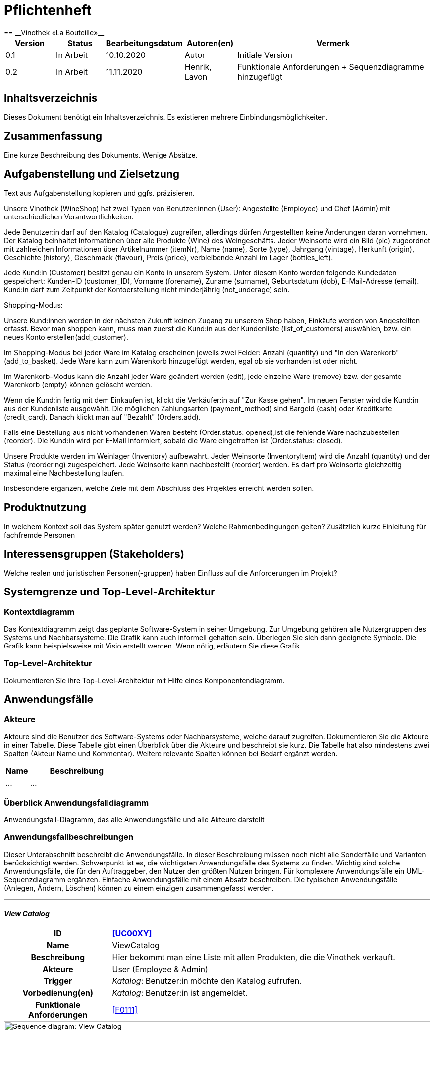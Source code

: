= Pflichtenheft
:project_name: Vinothek «La Bouteille»
== __{project_name}__

[options="header"]
[cols="1, 1, 1, 1, 4"]
|===
|Version | Status      | Bearbeitungsdatum   | Autoren(en) |  Vermerk
|0.1     | In Arbeit   | 10.10.2020          | Autor       | Initiale Version
|0.2     | In Arbeit   | 11.11.2020          | Henrik, Lavon | Funktionale Anforderungen + Sequenzdiagramme hinzugefügt
|===

== Inhaltsverzeichnis
Dieses Dokument benötigt ein Inhaltsverzeichnis. Es existieren mehrere Einbindungsmöglichkeiten.

== Zusammenfassung
Eine kurze Beschreibung des Dokuments. Wenige Absätze.

== Aufgabenstellung und Zielsetzung
Text aus Aufgabenstellung kopieren und ggfs. präzisieren.

Unsere Vinothek (WineShop) hat zwei Typen von Benutzer:innen (User): Angestellte (Employee) und Chef (Admin) mit unterschiedlichen Verantwortlichkeiten.

Jede Benutzer:in darf auf den Katalog (Catalogue) zugreifen, allerdings dürfen Angestellten keine Änderungen daran vornehmen. Der Katalog beinhaltet Informationen über alle Produkte (Wine) des Weingeschäfts. Jeder Weinsorte wird ein Bild (pic) zugeordnet mit zahlreichen Informationen über Artikelnummer (itemNr), Name (name), Sorte (type), Jahrgang (vintage), Herkunft (origin), Geschichte (history), Geschmack (flavour), Preis (price), verbleibende Anzahl im Lager (bottles_left).

Jede Kund:in  (Customer) besitzt genau ein Konto in unserem System. Unter diesem Konto werden folgende Kundedaten gespeichert: Kunden-ID (customer_ID), Vorname (forename), Zuname (surname), Geburtsdatum (dob), E-Mail-Adresse (email). Kund:in darf zum Zeitpunkt der Kontoerstellung nicht minderjährig (not_underage) sein.

Shopping-Modus:

Unsere Kund:innen werden in der nächsten Zukunft keinen Zugang zu unserem Shop haben, Einkäufe werden von Angestellten erfasst. Bevor man shoppen kann, muss man zuerst die Kund:in aus der Kundenliste (list_of_customers) auswählen, bzw. ein neues Konto erstellen(add_customer).

Im Shopping-Modus bei jeder Ware im Katalog erscheinen jeweils zwei Felder: Anzahl (quantity) und "In den Warenkorb" (add_to_basket). Jede Ware kann zum Warenkorb hinzugefügt werden, egal ob sie vorhanden ist oder nicht.

Im Warenkorb-Modus kann die Anzahl jeder Ware geändert werden (edit), jede einzelne Ware (remove) bzw. der gesamte Warenkorb (empty) können gelöscht werden.

Wenn die Kund:in fertig mit dem Einkaufen ist, klickt die Verkäufer:in auf "Zur Kasse gehen". Im neuen Fenster wird die Kund:in aus der Kundenliste ausgewählt. Die möglichen Zahlungsarten (payment_method) sind Bargeld (cash) oder Kreditkarte (credit_card). Danach klickt man auf "Bezahlt" (Orders.add). 

Falls eine Bestellung aus nicht vorhandenen Waren besteht (Order.status: opened),ist die fehlende Ware nachzubestellen (reorder). Die Kund:in wird per E-Mail informiert, sobald die Ware eingetroffen ist (Order.status: closed).

Unsere Produkte werden im Weinlager (Inventory) aufbewahrt. Jeder Weinsorte (InventoryItem) wird die Anzahl (quantity) und der Status (reordering) zugespeichert. Jede Weinsorte kann nachbestellt (reorder) werden. Es darf pro Weinsorte gleichzeitig maximal eine Nachbestellung laufen.


Insbesondere ergänzen, welche Ziele mit dem Abschluss des Projektes erreicht werden sollen.

== Produktnutzung
In welchem Kontext soll das System später genutzt werden? Welche Rahmenbedingungen gelten?
Zusätzlich kurze Einleitung für fachfremde Personen

== Interessensgruppen (Stakeholders)
Welche realen und juristischen Personen(-gruppen) haben Einfluss auf die Anforderungen im Projekt?

== Systemgrenze und Top-Level-Architektur

=== Kontextdiagramm
Das Kontextdiagramm zeigt das geplante Software-System in seiner Umgebung. Zur Umgebung gehören alle Nutzergruppen des Systems und Nachbarsysteme. Die Grafik kann auch informell gehalten sein. Überlegen Sie sich dann geeignete Symbole. Die Grafik kann beispielsweise mit Visio erstellt werden. Wenn nötig, erläutern Sie diese Grafik.

=== Top-Level-Architektur
Dokumentieren Sie ihre Top-Level-Architektur mit Hilfe eines Komponentendiagramm.

== Anwendungsfälle

=== Akteure

Akteure sind die Benutzer des Software-Systems oder Nachbarsysteme, welche darauf zugreifen. Dokumentieren Sie die Akteure in einer Tabelle. Diese Tabelle gibt einen Überblick über die Akteure und beschreibt sie kurz. Die Tabelle hat also mindestens zwei Spalten (Akteur Name und Kommentar).
Weitere relevante Spalten können bei Bedarf ergänzt werden.

// See http://asciidoctor.org/docs/user-manual/#tables
[options="header"]
[cols="1,4"]
|===
|Name |Beschreibung
|...  |...
|===

=== Überblick Anwendungsfalldiagramm
Anwendungsfall-Diagramm, das alle Anwendungsfälle und alle Akteure darstellt



=== Anwendungsfallbeschreibungen
Dieser Unterabschnitt beschreibt die Anwendungsfälle. In dieser Beschreibung müssen noch nicht alle Sonderfälle und Varianten berücksichtigt werden. Schwerpunkt ist es, die wichtigsten Anwendungsfälle des Systems zu finden. Wichtig sind solche Anwendungsfälle, die für den Auftraggeber, den Nutzer den größten Nutzen bringen.
Für komplexere Anwendungsfälle ein UML-Sequenzdiagramm ergänzen.
Einfache Anwendungsfälle mit einem Absatz beschreiben.
Die typischen Anwendungsfälle (Anlegen, Ändern, Löschen) können zu einem einzigen zusammengefasst werden.

***
==== _View Catalog_

[cols="1h, 3"]
[[UC0010]]
|===
|ID                         |**<<UC00XY>>**
|Name                       |ViewCatalog
|Beschreibung               |Hier bekommt man eine Liste mit allen Produkten, die die Vinothek verkauft.
|Akteure                    |User (Employee & Admin)
|Trigger                    |
_Katalog_: Benutzer:in möchte den Katalog aufrufen.

|Vorbedienung(en)           a|
_Katalog_: Benutzer:in ist angemeldet.

|Funktionale Anforderungen    |<<F0111>>
|===

[[sequence_diagram_view_catalog]]
image::./images/ViewCatalog.png[Sequence diagram: View Catalog, 100%, 100%, pdfwidth=100%, title= "Sequenzdiagramm: View Catalog", align=center]


***
==== _View Details_

[cols="1h, 3"]
[[UC0020]]
|===
|ID                         |**<<UC00XZ>>**
|Name                       |ViewDetails
|Beschreibung               |Hier bekommt man ausführliche Informationen über eine konkrete Weinsorte bzw. Verfügbarkeit auf dem Lager.
|Akteure                    |User (Employee & Admin)
|Trigger                    |
_Details_: Benutzer:in möchte Details über eine Weinsorte erfahren.

_Zurück_: Benutzer:in befindet sich im Beschreibungsmenü und möchte zurück zur Produktliste zurückkehren.
|Vorbedienung(en)           a|
_Details_: Benutzer:in befindet sich im Katalog-Menü

_Zurück_: Benutzer:in befindet sich im Beschreibungsmodus

|Funktionale Anforderungen    |<<F0111>>
|===

[[sequence_diagram_view_details]]
image::./images/ViewDetails.png[Sequence diagram: View Details, 100%, 100%, pdfwidth=100%, title= "Sequenzdiagramm: View Details", align=center]
 
 

== Funktionale Anforderungen

Die folgenden Tabellen sollen einen Überblick geben über die Anforderungen, die das zu erstellende Programm auf jeden Fall leisten muss (Muss-Kriterien) und Anforderungen, die das Programm leisten können soll, aber für den korrekten Betrieb entbehrlich sind (Kann-Kriterien).

=== Muss-Kriterien:

Diese Tabelle enthält:

* eine eindeutige Kennung der Anforderung (ID)
* die aktuelle Version der Anforderung
* eine Kurzbezeichnung der Anforderung
* eine genaue Beschreibung der Anforderung

[options="header", cols="2h, 1, 3, 12"]
|===
|ID
|Version
|Name
|Beschreibung

|[[F0010]]<<F0010>>
|v0.1
|Registrierung
a|
Das System wird mit einem standardmäßigen Admin-Zugang ausgeliefert. Der Admin kann neue Mitarbeiterkonten anlegen. Dafür werden folgende Informationen benötigt:

* Benutzername
* Passwort

|[[F0011]]<<F0011>>
|v0.1
|Registrierung überprüfen
a|
Das System soll bei der Registrierung die eingegebenen Daten überprüfen. Die Einzigartigkeit des Benutzernamens muss garantiert werden.

|[[F0020]]<<F0020>>
|v0.1
|Login
a|
Das System soll sicherstellen, dass nur Mitarbeiter auf das System zugreifen können, indem sich diese mit deren Benutzername und Passwort anmelden müssen.

|[[F0030]]<<F0030>>
|v0.1
|Berechtigungen ändern
a|
Das System soll ermöglichen, dass Benutzer mit der Berechtigung Admin anderen Benutzern die Berechtigung Admin geben können, sowie sie anderen Admins entziehen können.

|[[F0100]]<<F0100>>
|v0.1
|Lagerbestand
a|
Das System soll den Lagerbestand der einzelnen Weine aus dem Katalog persistent speichern können.

|[[F0101]]<<F0101>>
|v0.1
|Lagerbestand ändern
a|
Das System soll den Lagerbestand an Weinen verringern und erhöhen können.

|[[F0102]]<<F0102>>
|v0.1
|Lagerbestand ansehen
a|
Das System soll es den Mitarbeitern ermöglichen, den Lagerbestand der einzelnen Weine einzusehen.

|[[F0110]]<<F0110>>
|v0.1
|Katalog
a|
Das System soll im Katalog jeden Wein mit seinen Eigenschaften abspeichern. Jeder im Katalog gelistete Wein soll sich im Lagerbestand befinden können und sich ggf. nachbestellen lassen.

|[[F0111]]<<F0111>>
|v0.1
|Katalog ansehen
a|
Das System soll die Mitarbeiter die Inhalte des Katalogs ansehen lassen.

|[[F0112]]<<F0112>>
|v0.1
|Katalog durchsuchen
a|
Das System soll den Mitarbeitern die Möglichkeit bieten, den Katalog nach dem Namen eines bestimmten Weins zu durchsuchen.

|[[F0113]]<<F0113>>
|v0.1
|Katalog filtern
a|
Das System soll den Mitarbeitern die Möglichkeit bieten, den Katalog nach bestimmten Weinen zu filtern (z.B. nach Jahrgang, Art, etc.).

|[[F0114]]<<F0114>>
|v0.1
|Katalog ändern
a|
Das System soll es den Admins ermöglichen, Weine aus dem Katalog entfernen und hinzufügen können.

|[[F0115]]<<F0115>>
|v0.1
|Katalog sortieren
a|
Das System soll es den Mitarbeitern ermöglichen, den Katalog nach bestimmten Merkmalen zu sortieren (z.B. Preis).

|[[F0200]]<<F0200>>
|v0.1
|Warenkorb
a|
Das System soll jedem Mitarbeiter einen Warenkorb zur Verfügung, in dem die vom Kunden ausgewählten Artikel temporär gespeichert werden sollen.

|[[F0201]]<<F0201>>
|v0.1
|Artikel in den Warenkorb legen
a|
Das System soll es den Mitarbeitern ermöglichen, Artikel aus dem Katalog direkt für die Kunden in den Warenkorb zu legen.

|[[F0210]]<<F0210>>
|v0.1
|Warenkorb ansehen
a|
Das System soll es den Mitarbeitern ermöglichen, sich den Warenkorb anzusehen. Dort soll aufgelistet werden:

* Name des Weins
* gewählte Anzahl	
* Preis für den einzelnen Wein
* Gesamtpreis des Warenkorbs

|[[F0211]]<<F0211>>
|v0.1
|Warenkorb ändern
a|
Das System soll es den Mitarbeitern ermöglichen, die Anzahl der gewünschten Weine im Warenkorb zu erhöhen oder zu verringern. Außerdem soll es möglich sein, einen Wein gänzlich aus dem Warenkorb zu entfernen.

|[[F0220]]<<F0220>>
|v0.1
|Artikel im Warenkorb kaufen
a|
Das System soll es den Mitarbeitern ermöglichen, die von den Kunden gewählten Artikel im Warenkorb zu kaufen. Dabei sollen von den Kunden folgende Daten erfasst werden:

* Name
* Anschrift			
* E-Mail-Adresse

Die erfassten Kundendaten sollen persistent im Kundenstamm gespeichert werden ([[F0300]]<<F0300>>).

Beim Kaufversuch soll die potentielle Bestellung validiert werden ([[F0230]]<<F0230>>). Ist der Lagerbestand ausreichend, soll eine Bestellung erstellt werden ([[F0241]]<<F0241>>). Andernfalls sollen die fehlenden Artikel nachbestellt werden ([[F0231]]<<F0231>>).

|[[F0230]]<<F0230>>
|v0.1
|Ausreichende Lagerbestände überprüfen
a|
Das System soll fähig sein  festzustellen, ob der Lagerbestand eines bestimmten Produkts mit der gewünschten Menge übereinstimmt.

Stellt das System fest, dass der Lagerbestand geringer als die gewünschte Menge ist, sollen die fehlenden Artikel nachbestellt werden ([[F0231]]<<F0231>>).

|[[F0231]]<<F0231>>
|v0.1
|Artikel nachbestellen
a|
Das System soll in der Lage sein, die bei der Überprüfung der Lagerbestände ([[F0230]]<<F0230>>) festgestellte fehlende Anzahl an Artikeln automatisch nachzubestellen.

Außerdem soll das System Admins ermöglichen, auch manuell Artikel nachzubestellen.

|[[F0240]]<<F0240>>
|v0.1
|Bestellungen
a|
Das System soll Bestellungen persistent speichern.

|[[F0241]]<<F0241>>
|v0.1
|Bestellung anlegen
a|
Das System soll aus den Inhalten eines Warenkorbes eine Bestellung anlegen.

Eine angelegte Bestellung soll den Status “OFFEN” haben.

|[[F0242]]<<F0242>>
|v0.1
|Bestellung bezahlen
a|
Das System soll es ermöglichen, Bestellungen mit dem Status “OFFEN” mit unterschiedlichen Zahlungsmitteln zu bezahlen.

Nachdem die Bestellung bezahlt wurde, soll die Bestellung den Status “BEZAHLT” haben.

|[[F0243]]<<F0243>>
|v0.1
|Bestellung stornieren
a|
Das System soll es ermöglichen, Bestellungen mit dem Status “OFFEN” zu stornieren.

Nachdem die Bestellung storniert wurde, soll die Bestellung den Status “STORNIERT” haben.

|[[F0244]]<<F0244>>
|v0.1
|Bestellung schließen
a|
Das System soll es ermöglichen, Bestellungen mit dem Status “BEZAHLT” zu schließen, wenn die bestellten Artikel an den Kunden übergeben wurden.

Nachdem die Bestellung geschlossen wurde, soll die Bestellung den Status “ABGESCHLOSSEN” haben und archiviert werden.

|[[F0250]]<<F0250>>
|v0.1
|Abgeschlossene Bestellungen ansehen
a|
Das System soll die Funktionalität bieten, Bestellungen im Zustand “ABGESCHLOSSEN” ([[F0244]]<<F0244>>) anzusehen.

|[[F0300]]<<F0300>>
|v0.1
|Kundenstamm
a|
Das System soll die im Kaufprozess ([[F0220]]<<F0220>>) erfassten Kundendaten persistent speichern können

|[[F0301]]<<F0302>>
|v0.1
|Kundenstamm ansehen
a|
Das System soll die Möglichkeit bieten, eine Liste mit allen Kundendaten einzusehen.

|[[F0302]]<<F0302>>
|v0.1
|Kundenstamm verwalten
a|
Das System soll die Möglichkeiten bieten, einzelne Kundendaten zu bearbeiten bzw. aus dem Kundenstamm zu entfernen.

|[[F0400]]<<F0400>>
|v0.1
|Bilanz
a|
Das System soll die Einnahmen von Bestellungen und Ausgaben für Nachbestellungen persistent speichern.

|[[F0401]]<<F0401>>
|v0.1
|Bilanz ansehen
a|
Das System soll aus der Differenz von Einnahmen und Ausgaben eine Bilanz erstellen und anzeigen können

|===


=== Kann-Kriterien
Anforderungen die das Programm leisten können soll, aber für den korrekten Betrieb entbehrlich sind.

== Nicht-Funktionale Anforderungen

=== Qualitätsziele

Dokumentieren Sie in einer Tabelle die Qualitätsziele, welche das System erreichen soll, sowie deren Priorität.

=== Konkrete Nicht-Funktionale Anforderungen

Beschreiben Sie Nicht-Funktionale Anforderungen, welche dazu dienen, die zuvor definierten Qualitätsziele zu erreichen.
Achten Sie darauf, dass deren Erfüllung (mindestens theoretisch) messbar sein muss.

== GUI Prototyp

In diesem Kapitel soll ein Entwurf der Navigationsmöglichkeiten und Dialoge des Systems erstellt werden.
Idealerweise entsteht auch ein grafischer Prototyp, welcher dem Kunden zeigt, wie sein System visuell umgesetzt werden soll.
Konkrete Absprachen - beispielsweise ob der grafische Prototyp oder die Dialoglandkarte höhere Priorität hat - sind mit dem Kunden zu treffen.

=== Überblick: Dialoglandkarte
Erstellen Sie ein Übersichtsdiagramm, das das Zusammenspiel Ihrer Masken zur Laufzeit darstellt. Also mit welchen Aktionen zwischen den Masken navigiert wird.
//Die nachfolgende Abbildung zeigt eine an die Pinnwand gezeichnete Dialoglandkarte. Ihre Karte sollte zusätzlich die Buttons/Funktionen darstellen, mit deren Hilfe Sie zwischen den Masken navigieren.

=== Dialogbeschreibung
Für jeden Dialog:

1. Kurze textuelle Dialogbeschreibung eingefügt: Was soll der jeweilige Dialog? Was kann man damit tun? Überblick?
2. Maskenentwürfe (Screenshot, Mockup)
3. Maskenelemente (Ein/Ausgabefelder, Aktionen wie Buttons, Listen, …)
4. Evtl. Maskendetails, spezielle Widgets

== Datenmodell

=== Überblick: Klassendiagramm
UML-Analyseklassendiagramm

=== Klassen und Enumerationen
Dieser Abschnitt stellt eine Vereinigung von Glossar und der Beschreibung von Klassen/Enumerationen dar. Jede Klasse und Enumeration wird in Form eines Glossars textuell beschrieben. Zusätzlich werden eventuellen Konsistenz- und Formatierungsregeln aufgeführt.

// See http://asciidoctor.org/docs/user-manual/#tables
[options="header"]
|===
|Klasse/Enumeration |Beschreibung |
|…                  |…            |
|===

== Akzeptanztestfälle
Mithilfe von Akzeptanztests wird geprüft, ob die Software die funktionalen Erwartungen und Anforderungen im Gebrauch erfüllt. Diese sollen und können aus den Anwendungsfallbeschreibungen und den UML-Sequenzdiagrammen abgeleitet werden. D.h., pro (komplexen) Anwendungsfall gibt es typischerweise mindestens ein Sequenzdiagramm (welches ein Szenarium beschreibt). Für jedes Szenarium sollte es einen Akzeptanztestfall geben. Listen Sie alle Akzeptanztestfälle in tabellarischer Form auf.
Jeder Testfall soll mit einer ID versehen werde, um später zwischen den Dokumenten (z.B. im Test-Plan) referenzieren zu können.

== Glossar
Sämtliche Begriffe, die innerhalb des Projektes verwendet werden und deren gemeinsames Verständnis aller beteiligten Stakeholder essentiell ist, sollten hier aufgeführt werden.
Insbesondere Begriffe der zu implementierenden Domäne wurden bereits beschrieben, jedoch gibt es meist mehr Begriffe, die einer Beschreibung bedürfen. +
Beispiel: Was bedeutet "Kunde"? Ein Nutzer des Systems? Der Kunde des Projektes (Auftraggeber)?

== Offene Punkte
Offene Punkte werden entweder direkt in der Spezifikation notiert. Wenn das Pflichtenheft zum finalen Review vorgelegt wird, sollte es keine offenen Punkte mehr geben.

